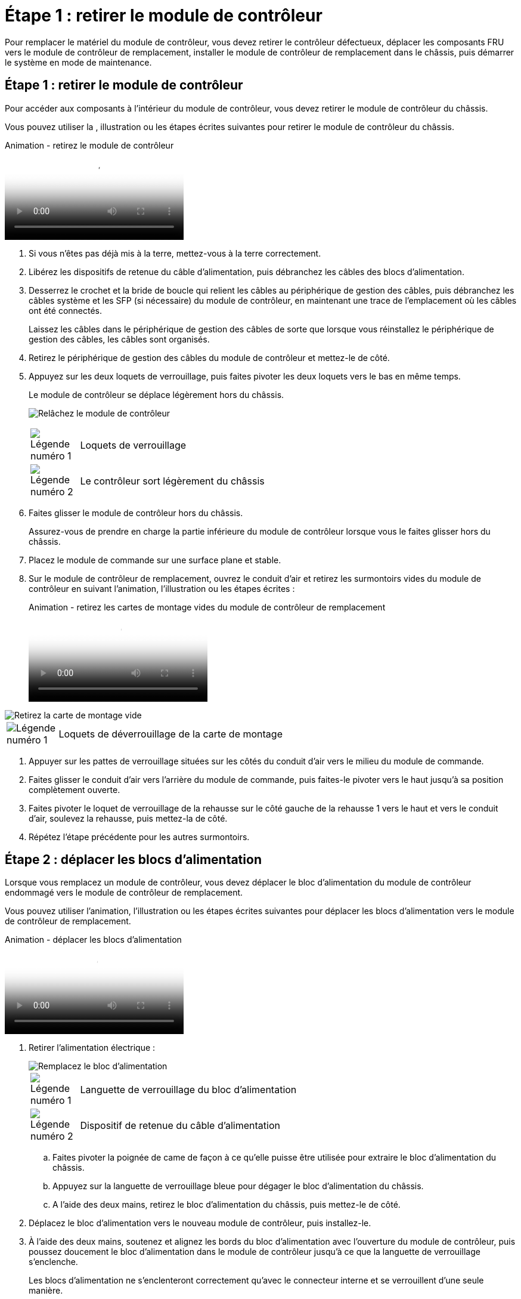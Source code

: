 = Étape 1 : retirer le module de contrôleur
:allow-uri-read: 


Pour remplacer le matériel du module de contrôleur, vous devez retirer le contrôleur défectueux, déplacer les composants FRU vers le module de contrôleur de remplacement, installer le module de contrôleur de remplacement dans le châssis, puis démarrer le système en mode de maintenance.



== Étape 1 : retirer le module de contrôleur

Pour accéder aux composants à l'intérieur du module de contrôleur, vous devez retirer le module de contrôleur du châssis.

Vous pouvez utiliser la , illustration ou les étapes écrites suivantes pour retirer le module de contrôleur du châssis.

.Animation - retirez le module de contrôleur
video::ca74d345-e213-4390-a599-aae10019ec82[panopto]
. Si vous n'êtes pas déjà mis à la terre, mettez-vous à la terre correctement.
. Libérez les dispositifs de retenue du câble d'alimentation, puis débranchez les câbles des blocs d'alimentation.
. Desserrez le crochet et la bride de boucle qui relient les câbles au périphérique de gestion des câbles, puis débranchez les câbles système et les SFP (si nécessaire) du module de contrôleur, en maintenant une trace de l'emplacement où les câbles ont été connectés.
+
Laissez les câbles dans le périphérique de gestion des câbles de sorte que lorsque vous réinstallez le périphérique de gestion des câbles, les câbles sont organisés.

. Retirez le périphérique de gestion des câbles du module de contrôleur et mettez-le de côté.
. Appuyez sur les deux loquets de verrouillage, puis faites pivoter les deux loquets vers le bas en même temps.
+
Le module de contrôleur se déplace légèrement hors du châssis.

+
image:../media/drw_A400_Remove_controller.png["Relâchez le module de contrôleur"]

+
[cols="10a,90a"]
|===


 a| 
image:../media/legend_icon_01.png["Légende numéro 1"]
 a| 
Loquets de verrouillage



 a| 
image:../media/legend_icon_02.png["Légende numéro 2"]
 a| 
Le contrôleur sort légèrement du châssis

|===
. Faites glisser le module de contrôleur hors du châssis.
+
Assurez-vous de prendre en charge la partie inférieure du module de contrôleur lorsque vous le faites glisser hors du châssis.

. Placez le module de commande sur une surface plane et stable.
. Sur le module de contrôleur de remplacement, ouvrez le conduit d'air et retirez les surmontoirs vides du module de contrôleur en suivant l'animation, l'illustration ou les étapes écrites :
+
.Animation - retirez les cartes de montage vides du module de contrôleur de remplacement
video::49053752-e813-4c15-a917-ab190147fa6e[panopto]


image::../media/drw_a400_empty_riser_remove.png[Retirez la carte de montage vide]

[cols="10,90"]
|===


 a| 
image:../media/legend_icon_01.png["Légende numéro 1"]
 a| 
Loquets de déverrouillage de la carte de montage

|===
. Appuyer sur les pattes de verrouillage situées sur les côtés du conduit d'air vers le milieu du module de commande.
. Faites glisser le conduit d'air vers l'arrière du module de commande, puis faites-le pivoter vers le haut jusqu'à sa position complètement ouverte.
. Faites pivoter le loquet de verrouillage de la rehausse sur le côté gauche de la rehausse 1 vers le haut et vers le conduit d'air, soulevez la rehausse, puis mettez-la de côté.
. Répétez l'étape précédente pour les autres surmontoirs.




== Étape 2 : déplacer les blocs d'alimentation

Lorsque vous remplacez un module de contrôleur, vous devez déplacer le bloc d'alimentation du module de contrôleur endommagé vers le module de contrôleur de remplacement.

Vous pouvez utiliser l'animation, l'illustration ou les étapes écrites suivantes pour déplacer les blocs d'alimentation vers le module de contrôleur de remplacement.

.Animation - déplacer les blocs d'alimentation
video::92060115-1967-475b-b517-aad9012f130c[panopto]
. Retirer l'alimentation électrique :
+
image::../media/drw_A400_psu.png[Remplacez le bloc d'alimentation]

+
[cols="10,90"]
|===


 a| 
image:../media/legend_icon_01.png["Légende numéro 1"]
 a| 
Languette de verrouillage du bloc d'alimentation



 a| 
image:../media/legend_icon_02.png["Légende numéro 2"]
 a| 
Dispositif de retenue du câble d'alimentation

|===
+
.. Faites pivoter la poignée de came de façon à ce qu'elle puisse être utilisée pour extraire le bloc d'alimentation du châssis.
.. Appuyez sur la languette de verrouillage bleue pour dégager le bloc d'alimentation du châssis.
.. A l'aide des deux mains, retirez le bloc d'alimentation du châssis, puis mettez-le de côté.


. Déplacez le bloc d'alimentation vers le nouveau module de contrôleur, puis installez-le.
. À l'aide des deux mains, soutenez et alignez les bords du bloc d'alimentation avec l'ouverture du module de contrôleur, puis poussez doucement le bloc d'alimentation dans le module de contrôleur jusqu'à ce que la languette de verrouillage s'enclenche.
+
Les blocs d'alimentation ne s'enclenteront correctement qu'avec le connecteur interne et se verrouillent d'une seule manière.

+

NOTE: Pour éviter d'endommager le connecteur interne, ne pas exercer de force excessive lors du glissement du bloc d'alimentation dans le système.

. Répétez les étapes précédentes pour les blocs d'alimentation restants.




== Étape 3 : déplacez la batterie NVDIMM

Pour déplacer la batterie NVDIMM du module de contrôleur défaillant vers le module de contrôleur de remplacement, vous devez effectuer une séquence spécifique d'étapes.

Vous pouvez utiliser l'animation, l'illustration ou les étapes écrites suivantes pour déplacer la batterie NVDIMM du module de contrôleur pour facultés affaiblies vers le module de contrôleur de remplacement.

.Animation : déplacez la batterie NVDIMM
video::94d115b2-b02a-4234-805c-aad9012f204c[panopto]
image::../media/drw_A400_nvdimm-batt.png[Retirez la batterie NVDIMM]

[cols="10,90"]
|===


 a| 
image:../media/legend_icon_01.png["Légende numéro 1"]
 a| 
Fiche de batterie NVDIMM



 a| 
image:../media/legend_icon_02.png["Légende numéro 2"]
 a| 
Languette de verrouillage de la batterie NVDIMM



 a| 
image:../media/legend_icon_03.png["Numéro de légende 3"]
 a| 
Batterie NVDIMM

|===
. Ouvrir le conduit d'air :
+
.. Appuyer sur les pattes de verrouillage situées sur les côtés du conduit d'air vers le milieu du module de commande.
.. Faites glisser le conduit d'air vers l'arrière du module de commande, puis faites-le pivoter vers le haut jusqu'à sa position complètement ouverte.


. Localisez la batterie NVDIMM dans le module de contrôleur.
. Localisez la fiche mâle batterie et appuyez sur le clip situé sur la face de la fiche mâle batterie pour libérer la fiche de la prise, puis débranchez le câble de batterie de la prise.
. Saisissez la batterie et appuyez sur la languette de verrouillage bleue indiquant « POUSSER », puis soulevez la batterie pour la sortir du support et du module de contrôleur.
. Placer la batterie sur le module de contrôleur de remplacement.
. Alignez le module de batterie avec l'ouverture de la batterie, puis poussez doucement la batterie dans son logement jusqu'à ce qu'elle s'enclenche.
+

NOTE: Ne rebranchez pas le câble de la batterie sur la carte mère tant que vous n'y êtes pas invité.





== Étape 4 : déplacer le support de démarrage

Vous devez localiser le support de démarrage, puis suivre les instructions pour le retirer du module de contrôleur pour facultés affaiblies et l'insérer dans le module de contrôleur de remplacement.

Vous pouvez utiliser l'animation, l'illustration ou les étapes écrites suivantes pour déplacer le support de démarrage du module de contrôleur pour facultés affaiblies vers le module de contrôleur de remplacement.

.Animation : permet de déplacer le support de démarrage
video::2a14099c-85de-4a84-867c-aad9012efac8[panopto]
image::../media/drw_A400_Replace-boot_media.png[Retirez le support de démarrage]

[cols="10,90"]
|===


 a| 
image:../media/legend_icon_01.png["Légende numéro 1"]
 a| 
Languette de verrouillage du support de démarrage



 a| 
image:../media/legend_icon_02.png["Légende numéro 2"]
 a| 
Support de démarrage

|===
. Recherchez et retirez le support de démarrage du module de contrôleur :
+
.. Appuyez sur le bouton bleu à l'extrémité du support de démarrage jusqu'à ce que le rebord du support de démarrage disparaisse du bouton bleu.
.. Faites pivoter le support de démarrage vers le haut et retirez doucement le support de démarrage du support.


. Déplacez le support de démarrage vers le nouveau module de contrôleur, alignez les bords du support de démarrage avec le boîtier du support, puis poussez-le doucement dans le support.
. Vérifiez le support de démarrage pour vous assurer qu'il est bien en place dans le support.
+
Si nécessaire, retirez le support de démarrage et réinstallez-le dans le support.

. Verrouillez le support de démarrage en place :
+
.. Faites pivoter le support de démarrage vers le bas, vers la carte mère.
.. Appuyer sur le bouton de verrouillage bleu pour qu'il soit en position ouverte.
.. En plaçant vos doigts à l'extrémité du support de démarrage par le bouton bleu, appuyez fermement sur l'extrémité du support de démarrage pour engager le bouton de verrouillage bleu.






== Étape 5 : déplacez les cartes de montage PCIe et la carte mezzanine

Dans le cadre du processus de remplacement du contrôleur, vous devez déplacer les cartes de montage PCIe et la carte mezzanine du module de contrôleur pour facultés affaiblies vers le module de contrôleur de remplacement.

Vous pouvez utiliser les animations, illustrations ou étapes écrites suivantes pour déplacer les cartes de montage PCIe et la carte mezzanine du module de contrôleur pour facultés affaiblies vers le module de contrôleur de remplacement.

Déplacement des cartes de montage PCIe 1 et 2 (redresseurs gauche et central) :

.Animation - déplacer les cartes de montage PCI 1 et 2
video::f4ee1d4d-6029-4fe6-a063-aad9012f170b[panopto]
Déplacement de la carte mezzanine et de la carte de montage 3 (carte de montage droite) :

.Animation : déplacez la carte mezzanine et la carte de montage 3
video::b0c3b575-3434-4e00-a421-aad9012f2e9e[panopto]
image::../media/drw_A400_Replace-PCIe-cards.png[Retirez les cartes PCIe]

[cols="10,90"]
|===


 a| 
image:../media/legend_icon_01.png["Légende numéro 1"]
 a| 
Loquet de verrouillage de la rehausse



 a| 
image:../media/legend_icon_02.png["Légende numéro 2"]
 a| 
Loquet de verrouillage de la carte PCI



 a| 
image:../media/legend_icon_03.png["Numéro de légende 3"]
 a| 
Plaque de verrouillage PCI



 a| 
image:../media/legend_icon_04.png["Numéro de légende 4"]
 a| 
Carte PCI

|===
. Déplacez les cartes de montage PCIe une et deux du module de contrôleur pour facultés affaiblies vers le module de contrôleur de remplacement :
+
.. Retirez tous les modules SFP ou QSFP qui peuvent se trouver dans les cartes PCIe.
.. Faites pivoter le loquet de verrouillage de la rehausse sur le côté gauche de la rehausse vers le haut et vers le conduit d'air.
+
La carte de montage se soulève légèrement du module de contrôleur.

.. Soulevez la carte de montage, puis déplacez-la vers le module de contrôleur de remplacement.
.. Alignez la carte de montage avec les broches sur le côté du support de la carte de montage, abaissez la carte de montage sur les broches, poussez-la directement dans le support de la carte mère, puis faites-la pivoter vers le bas au même niveau que la tôle de la carte de montage.
.. Répétez cette étape pour la carte de montage numéro 2.


. Retirez la carte de montage numéro 3, retirez la carte mezzanine et installez les deux dans le module de contrôleur de remplacement :
+
.. Retirez tous les modules SFP ou QSFP qui peuvent se trouver dans les cartes PCIe.
.. Faites pivoter le loquet de verrouillage de la rehausse sur le côté gauche de la rehausse vers le haut et vers le conduit d'air.
+
La carte de montage se soulève légèrement du module de contrôleur.

.. Soulevez la rehausse, puis mettez-la de côté sur une surface plane et stable.
.. Desserrez les vis moletées de la carte mezzanine, soulevez doucement la carte pour la sortir du support, puis déplacez-la vers le module de contrôleur de remplacement.
.. Installez la mezzanine dans le contrôleur de remplacement et fixez-la à l'aide des vis à molette.
.. Installez la troisième carte de montage dans le module de contrôleur de remplacement.






== Étape 6 : déplacez les modules DIMM

Vous devez localiser les modules DIMM, puis les déplacer du module de contrôleur défaillant vers le module de contrôleur de remplacement.

Vous devez avoir le nouveau module de contrôleur prêt pour pouvoir déplacer les modules DIMM directement du module de contrôleur défaillant vers les logements correspondants du module de contrôleur de remplacement.

Vous pouvez utiliser l'animation, l'illustration ou les étapes écrites suivantes pour déplacer les modules DIMM du module de contrôleur défaillant vers le module de contrôleur de remplacement.

.Animation : déplacez les modules DIMM
video::717b52fa-f236-4f3d-b07d-aad9012f51a3[panopto]
image::../media/drw_A400_Replace-NVDIMM-DIMM.png[Déplacez les modules DIMM]

[cols="10,90"]
|===


 a| 
image:../media/legend_icon_01.png["Légende numéro 1"]
 a| 
Languettes de verrouillage DIMM



 a| 
image:../media/legend_icon_02.png["Légende numéro 2"]
 a| 
DIMM



 a| 
image:../media/legend_icon_03.png["Numéro de légende 3"]
 a| 
Support DIMM

|===
. Localisez les modules DIMM de votre module de contrôleur.
. Notez l'orientation du module DIMM dans le support afin que vous puissiez insérer le module DIMM dans le module de remplacement dans le bon sens.
. Vérifiez que la batterie NVDIMM n'est pas branchée sur le nouveau module de contrôleur.
. Déplacez les modules DIMM du module de contrôleur défaillant vers le module de contrôleur de remplacement :
+

NOTE: Assurez-vous d'installer chaque module DIMM dans le même emplacement qu'il est occupé dans le module de contrôleur défaillant.

+
.. Éjectez le module DIMM de son logement en écartant lentement les languettes de l'éjecteur de DIMM de chaque côté du module DIMM, puis en faisant glisser le module DIMM hors de son logement.
+

NOTE: Tenez soigneusement le module DIMM par les bords pour éviter toute pression sur les composants de la carte de circuit DIMM.

.. Localisez le slot DIMM correspondant sur le module de contrôleur de remplacement.
.. Assurez-vous que les languettes de l'éjecteur de DIMM sur le support DIMM sont en position ouverte, puis insérez le module DIMM directement dans le support.
+
Les barrettes DIMM s'adaptent bien dans le support, mais elles devraient être facilement intégrées. Si ce n'est pas le cas, réalignez le module DIMM avec le support et réinsérez-le.

.. Inspectez visuellement le module DIMM pour vérifier qu'il est bien aligné et complètement inséré dans le support.
.. Répétez ces sous-étapes pour les modules DIMM restants.


. Branchez la batterie NVDIMM sur la carte mère.
+
Assurez-vous que la fiche se verrouille sur le module de contrôleur.





== Étape 7 : installer le module de contrôleur

Après avoir déplacé tous les composants du module de contrôleur défaillant vers le module de contrôleur de remplacement, vous devez installer le module de contrôleur de remplacement dans le châssis, puis le démarrer en mode maintenance.

Vous pouvez utiliser l'animation, l'illustration ou les étapes écrites suivantes pour installer le module de contrôleur de remplacement dans le châssis.

.Animation - installez le module de contrôleur
video::0310fe80-b129-4685-8fef-ab19010e720a[panopto]
image::../media/drw_A400_Install_controller_source.png[Installer le contrôleur]

[cols="10,90"]
|===


 a| 
image:../media/legend_icon_01.png["Légende numéro 1"]
 a| 
Module de contrôleur



 a| 
image:../media/legend_icon_02.png["Légende numéro 2"]
 a| 
Loquets de verrouillage du contrôleur

|===
. Si ce n'est déjà fait, fermer le conduit d'air.
. Alignez l'extrémité du module de contrôleur avec l'ouverture du châssis, puis poussez doucement le module de contrôleur à mi-course dans le système.
+

NOTE: N'insérez pas complètement le module de contrôleur dans le châssis tant qu'il n'y a pas été demandé.

. Reliez uniquement les ports de gestion et de console, de sorte que vous puissiez accéder au système pour effectuer les tâches décrites dans les sections ci-après.
+

NOTE: Vous connecterez le reste des câbles au module de contrôleur plus loin dans cette procédure.

. Terminez l'installation du module de contrôleur :
+
.. Branchez le cordon d'alimentation dans le bloc d'alimentation, réinstallez le collier de verrouillage du câble d'alimentation, puis connectez le bloc d'alimentation à la source d'alimentation.
.. A l'aide des loquets de verrouillage, poussez fermement le module de contrôleur dans le châssis jusqu'à ce que les loquets de verrouillage commencent à se relever.
+

NOTE: Ne forcez pas trop lorsque vous faites glisser le module de contrôleur dans le châssis pour éviter d'endommager les connecteurs.

.. Insérez complètement le module de commande dans le châssis en faisant tourner les loquets de verrouillage vers le haut, en les inclinant de manière à dégager les goupilles de verrouillage, poussez doucement le contrôleur complètement vers l'intérieur, puis abaissez les loquets de verrouillage en position verrouillée.
+
Le module de contrôleur commence à démarrer dès qu'il est complètement inséré dans le châssis. Soyez prêt à interrompre le processus de démarrage.

.. Si ce n'est déjà fait, réinstallez le périphérique de gestion des câbles.
.. Interrompez le processus de démarrage normal et démarrez vers LE CHARGEUR en appuyant sur `Ctrl-C`.
+

NOTE: Si votre système s'arrête au menu de démarrage, sélectionnez l'option de démarrage pour DÉMARRER le CHARGEUR.

.. À l'invite DU CHARGEUR, entrez `bye` Pour réinitialiser les cartes PCIe et les autres composants.
.. Interrompez le processus de démarrage et démarrez vers l'invite DU CHARGEUR en appuyant sur `Ctrl-C`.
+
Si votre système s'arrête au menu de démarrage, sélectionnez l'option de démarrage pour DÉMARRER le CHARGEUR.




